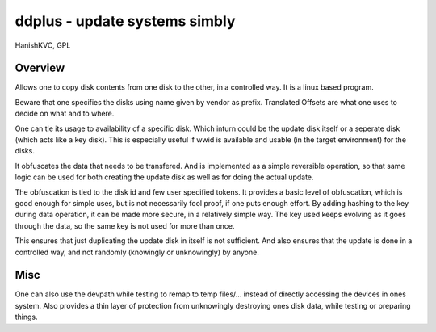 ================================
ddplus - update systems simbly
================================
HanishKVC, GPL

Overview
===========

Allows one to copy disk contents from one disk to the other,
in a controlled way. It is a linux based program.

Beware that one specifies the disks using name given by vendor as prefix.
Translated Offsets are what one uses to decide on what and to where.

One can tie its usage to availability of a specific disk.
Which inturn could be the update disk itself or a seperate disk
(which acts like a key disk). This is especially useful if wwid is
available and usable (in the target environment) for the disks.

It obfuscates the data that needs to be transfered. And is implemented
as a simple reversible operation, so that same logic can be used for both
creating the update disk as well as for doing the actual update.

The obfuscation is tied to the disk id and few user specified tokens.
It provides a basic level of obfuscation, which is good enough for simple
uses, but is not necessarily fool proof, if one puts enough effort.
By adding hashing to the key during data operation, it can be made more
secure, in a relatively simple way. The key used keeps evolving as it
goes through the data, so the same key is not used for more than once.

This ensures that just duplicating the update disk in itself is not
sufficient. And also ensures that the update is done in a controlled way,
and not randomly (knowingly or unknowingly) by anyone.

Misc
======

One can also use the devpath while testing to remap to temp files/...
instead of directly accessing the devices in ones system. Also provides
a thin layer of protection from unknowingly destroying ones disk data,
while testing or preparing things.

